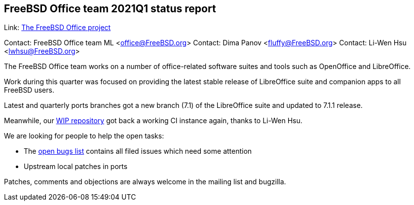 ## FreeBSD Office team 2021Q1 status report ##

Link:	 link:https://wiki.freebsd.org/Office[The FreeBSD Office project]

Contact: FreeBSD Office team ML <office@FreeBSD.org>  
Contact: Dima Panov <fluffy@FreeBSD.org>  
Contact: Li-Wen Hsu <lwhsu@FreeBSD.org>

The FreeBSD Office team works on a number of office-related software suites and tools such as OpenOffice and LibreOffice.

Work during this quarter was focused on providing the latest stable release of LibreOffice suite and companion apps to all FreeBSD users.

Latest and quarterly ports branches got a new branch (7.1) of the LibreOffice suite and updated to 7.1.1 release.

Meanwhile, our link:https://github.org/freebsd/freebsd-ports-libreoffice[WIP repository] got back a working CI instance again, thanks to Li-Wen Hsu.

We are looking for people to help the open tasks:

  * The link:https://bugs.freebsd.org/bugzilla/buglist.cgi?bug_status=open&email1=office%40FreeBSD.org&emailassigned_to1=1&emailcc1=1&emailreporter1=1&emailtype1=substring&query_format=advanced&list_id=374316[open bugs list] contains all filed issues which need some attention
  * Upstream local patches in ports

Patches, comments and objections are always welcome in the mailing list and bugzilla.
